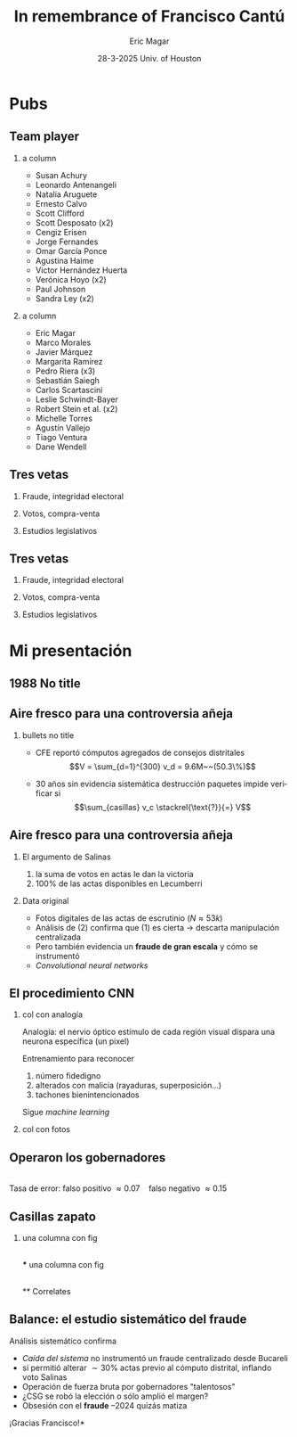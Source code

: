 #+STARTUP: showall
#+TITLE:     In remembrance of Francisco Cantú
#+AUTHOR:    Eric Magar
#+EMAIL:     emagar@itam.mx
#+DATE:      28-3-2025 \newline Univ. of Houston
#+ADDRESS:   Univ. of Houston
#+OPTIONS:   H:2 num:t toc:f \n:nil @:t ::t |:t ^:t -:t f:t *:t <:t
#+OPTIONS:   TeX:t LaTeX:t skip:nil d:nil todo:t pri:nil tags:not-in-toc
#+INFOJS_OPT: view:nil toc:nil ltoc:t mouse:underline buttons:0 path:https://orgmode.org/org-info.js
#+EXPORT_SELECT_TAGS: export
#+EXPORT_EXCLUDE_TAGS: noexport
#+LANGUAGE:  en

#+STARTUP: beamer
#+LaTeX_CLASS: beamer
#+LaTeX_CLASS_OPTIONS: [bigger]

#+BEAMER_THEME: Pittsburgh
#+BEAMER_COLOR_THEME: dove
# #+BEAMER_THEME: Rochester [height=20pt]
# #+BEAMER_COLOR_THEME: wolverine

# setting this to 2 uses one star as sections two stars as new slide
#+BEAMER_FRAME_LEVEL: 2

#+COLUMNS: %45ITEM %10BEAMER_env(Env) %10BEAMER_envargs(Env Args) %4BEAMER_col(Col) %8BEAMER_extra(Extra)

#+LATEX_HEADER: \usepackage[spanish, mexico]{babel}
#+LATEX_HEADER: \uselanguage{Spanish}
#+LATEX_HEADER: \languagepath{Spanish}

# gets rid of bottom navigation bars
#+BEAMER_HEADER: \setbeamertemplate{footline}[frame number]{}

# gets rid of bottom navigation symbols
#+BEAMER_HEADER: \setbeamertemplate{navigation symbols}{}

# adds frame number
#+BEAMER_HEADER: \expandafter\def\expandafter\insertshorttitle\expandafter{%
#+BEAMER_HEADER:   \insertshorttitle\hfill%
#+BEAMER_HEADER:   \insertframenumber}
#+BEAMER_HEADER: %  \insertframenumber\,/\,\inserttotalframenumber}

# add extended math symbols
#+LATEX_HEADER: \usepackage{mathtools}

# read external link symbol code store in current directory
# usage: \ExternalLink
#+LATEX_HEADER: \input{ext-link.tex}

# # fix include graphics with pause (.sty in current directory) 
# #+LATEX_HEADER: \usepackage{fixpauseincludegraphics}

#+LATEX_HEADER: \usepackage{transparent}

\setbeamercovered{transparent}

* Pubs
** Team player
*** a column
  :PROPERTIES:
  :BEAMER_col: 0.5
  :END:
- Susan Achury
- Leonardo Antenangeli
- Natalia Aruguete
- Ernesto Calvo
- Scott Clifford
- Scott Desposato (x2)
- Cengiz Erisen
- Jorge Fernandes
- Omar García Ponce
- Agustina Haime
- Victor Hernández Huerta
- Verónica Hoyo (x2)
- Paul Johnson
- Sandra Ley (x2)
*** a column
  :PROPERTIES:
  :BEAMER_col: 0.5
  :END:
- Eric Magar
- Marco Morales
- Javier Márquez
- Margarita Ramírez
- Pedro Riera (x3) 
- Sebastián Saiegh
- Carlos Scartascini
- Leslie Schwindt-Bayer
- Robert Stein et al. (x2)
- Michelle Torres
- Agustín Vallejo
- Tiago Ventura
- Dane Wendell
** Tres vetas
*** Fraude, integridad electoral
    :PROPERTIES:
    :BEAMER_env: block
    :END:      
    \includegraphics[width=\textwidth]{./pics/pubs1.png}
*** Votos, compra-venta
    :PROPERTIES:
    :BEAMER_env: block
    :END:      
    \includegraphics[width=\textwidth]{./pics/pubs2.png}
*** Estudios legislativos
    :PROPERTIES:
    :BEAMER_env: block
    :END:      
    \includegraphics[width=\textwidth]{./pics/pubs3.png}
** Tres vetas
*** Fraude, integridad electoral
    :PROPERTIES:
    :BEAMER_env: block
    :END:      
    \includegraphics[width=\textwidth]{./pics/pubs1s.png}
*** Votos, compra-venta
    :PROPERTIES:
    :BEAMER_env: block
    :END:      
    \transparent{0.3}\includegraphics[width=\textwidth]{./pics/pubs2.png}
*** Estudios legislativos
    :PROPERTIES:
    :BEAMER_env: block
    :END:      
    \transparent{0.3}\includegraphics[width=\textwidth]{./pics/pubs3.png}
# *** Fraude, integridad electoral
#  - Identifying Electoral Irregularities in Mexican Local Elections /AJPS/ 2014
#  - The Fingerprints of Fraud: Evidence from Mexico's 1988 Presidential Election /APSR/ 2019
#  - Fraudulent Democracy? Analysis of Argentina's Infamous Decade w Superv. Machine Learning /PA/ 2011
#  - Public Distrust in Challenged Elections: Evidence from Latin America /BJPS/ 2022
#  - Partisan Losers' Effects: Perceptions of Electoral Integrity in Mexico /ES/ 2015
#  - Waiting to Vote in the 2016 Presidential Election: Evidence from a Multi-county Study /PRQ/ 2020
#  - Right On Time: An Electoral Audit for the Publication of Vote Results /SPR/ 2019
#  - Pedagogical Value of Polling Place Observation By Students /PS/ 2018
#  - Poll Worker Recruitment: Evidence from the Mexican Case /ELJ/ 2017
# *** Voto, compra-venta de votos
#  - Groceries for Votes: The Electoral Returns of Vote-Buying /JoP/ 2019
#  - Electoral Systems and Ideological Voting /EPSR/ 2022
#  - The Effects of Election Polls in Mexico's 2018 Presidential Campaign /ES/ 2021
#  - Negative Partisanship in Latin America /LAPS/ 2022
#  - Partisan Cues and Perceived Risks /JoEPOP/ 2021
#  - Mexico: The Decline of Institutional Trust /RCP/ 2017
#  - The Utility of Unpacking Survey Bias in Multiparty Elections /IJPOR/ 2016
#  - The Nationalization of the Mexican Party System /PyG/ 2020
#  - Disgust Sensitivity and Support for Immigration Policy across Five Nations /PLS/ 2025
#  - El impacto electoral de Progresa-Oportunidades ITAM 2006
# \includegraphics[width=\textwidth]{./pics/pubs2.png}
# *** Estudios legislativos
#  - The Rise of Federal Politics in Mexico's Legislative Branch /JPLA/ 2012
#  - Selection Bias in Mexican Roll-Call Publications /PyG/ 2014
#  - Determinants of Legislative Committee Membership in Proportional Representation Systems /PP/ 2018
#  - The Politics of Committee Chairs Assignment in Ireland and Spain /PAff/ 2018
#  - Gender and Family Ties in Latin American Legislatures /P&G/ 2022
# *** Machine learning
# - Learning to See: Visual Analysis for Social Science Data /PA/ 2022
# *** Electoral system
# - Endogenous Ballot Types: The Selection of Open and Closed Lists in Colombia's Legislative elections /ES/ 2017
# 
# * Unformated from https://franciscocantu.github.io/research/
# Francisco Cantú CV Research Teaching Contact
# Research
# Disgust Sensitivity and Support for Immigration Policy across Five Nations. Politics and the Life Sciences, forthcoming (with Scott Clifford, Cengiz Erisen, and Dane G. Wendell)
# Public Distrust in Challenged Elections: Evidence from Latin America. British Journal of Political Science, Vol. 52, No. 4: 1923-1930, 2022 (with Victor Hernández-Huerta) [Ungated version]
# Electoral Systems and Ideological Voting. European Political Science Review, Vol. 14, No. 4: 463-481, 2022 (with Pedro Riera)
# Learning to See: Visual Analysis for Social Science Data. Political Analysis, Vol. 30, No. 1: 113-131, 2022 (with Michelle Torres) [Ungated version]
# Negative Partisanship in Latin America. Latin American Politics and Society, Vol. 64, No. 1: 72-92, 2022 (with Agustina Haime)
# Gender and Family Ties in Latin American Legislatures. Politics & Gender, Vol. 18, No. 1: 158-182, 2022 (with Leslie Schwindt-Bayer and Agustín Vallejo)
# Book Review: The Dictator’s Dilemma at the Ballot Box. By Masaaki Higashijima. Japanese Journal of Political Science, 2022
# The Effects of Election Polls in Mexico’s 2018 Presidential Campaign. Electoral Studies, Vol. 73, 2021 (with Javier Márquez)
# Partisan Cues and Perceived Risks. Journal of Elections, Public Opinion and Parties, Vol. 31, Sup. 1:82-95 (with Natalia Aruguete, Ernesto Calvo, Sandra Ley, Carlos Scartascini, and Tiago Ventura)
# The Nationalization of the Mexican Party System. Política y Gobierno, Vol. 23, No. 2: 1-26, 2020 (with Paul Johnson) [English version]
# Waiting to Vote in the 2016 Presidential Election: Evidence from a Multi-county Study. Political Research Quarterly, Vol. 73, No. 2: 439-453, 2020 (with Robert Stein and others)
# Right On Time: An Electoral Audit for the Publication of Vote Results. Statistics, Politics and Policy, Vol. 10, No. 2: 137–186, 2019 (with Leonardo Antenangeli) [Ungated version]
# The Fingerprints of Fraud: Evidence from Mexico’s 1988 Presidential Election. American Political Science Review, Vol. 113, No. 3: 710-726, 2019 [Ungated version]
# Groceries for Votes: The Electoral Returns of Vote-Buying. Journal of Politics, Vol. 81, No. 3: 790-804, 2019 [Ungated version]
# Determinants of Legislative Committee Membership in Proportional Representation Systems. Party Politics, Vol. 24, No. 5: 524-535, 2018 (with Pedro Riera)
# The Politics of Committee Chairs Assignment in Ireland and Spain. Parliamentary Affairs, Vol. 72, No. 1: 182-201, 2018 (with Jorge Fernandes and Pedro Riera) [Ungated version]
# Pedagogical Value of Polling Place Observation By Students. PS: Political Science &; Politics, Vol. 51, No. 4: 831-837, 2018 (with Christopher B. Mann and others)
# Poll Worker Recruitment: Evidence from the Mexican Case. Election Law Journal, Vol. 16, No.4: 495-510, 2017 (with Sandra Ley) [Ungated version]
# Mexico: The Decline of Institutional Trust. Revista de Ciencia Política, Vol. 37, No. 2: 493-517, 2017 (with Verónica Hoyo)
# Endogenous Ballot Types: The Selection of Open and Closed Lists in Colombia’s Legislative elections. Electoral Studies, Vol. 49: 136-154, 2017 (with Susan Achury and Margarita Ramirez)
# The Utility of Unpacking Survey Bias in Multiparty Elections. International Journal of Public Opinion Research, Vol. 28, No.1: 96-116, 2016 (with Verónica Hoyo and Marco Morales)
# Partisan Losers’ Effects: Perceptions of Electoral Integrity in Mexico. Electoral Studies, Vol. 39: 1-14, 2015 (with Omar García-Ponce)
# Identifying Electoral Irregularities in Mexican Local Elections. American Journal of Political Science, Vol. 58, No. 4: 936-951, 2014
# Methodological Considerations for Students of Mexican Legislative Politics: Selection Bias in Roll-Call Publications. Política y Gobierno, Vol. XXI, No. 1, 2014 (with Scott Desposato and Eric Magar)[English version]
# The Rise of Federal Politics in Mexico’s Legislative Branch. Journal of Politics in Latin America, Vol. 19, No. 4: 3-38, 2012 (with Scott Desposato)
# Fraudulent Democracy? An Analysis of Argentina’s Infamous Decade using Supervised Machine Learning. Political Analysis, Vol. 19, No. 4: 409-433, 2011 (with Sebastián Saiegh)

* Mi presentación
** 1988 No title
    :PROPERTIES:
    :BEAMER_env: fullframe
    :END:      
\includegraphics[width=\textwidth]{./pics/csg-bartlett.png}
** Aire fresco para una controversia añeja
*** bullets no title
    :PROPERTIES:
    :BEAMER_env: ignoreheading
    :END:      
- CFE reportó cómputos agregados de consejos distritales $$V = \sum_{d=1}^{300} v_d = 9.6M~~(50.3\%)$$
\pause
- 30 años sin evidencia sistemática \newline destrucción paquetes impide verificar si $$\sum_{casillas} v_c \stackrel{\text{?}}{=} V$$
** Aire fresco para una controversia añeja
*** El argumento de Salinas
    :PROPERTIES:
    :BEAMER_env: block
    :END:      
1. la suma de votos en actas le dan la victoria
2. 100% de las actas disponibles en Lecumberri
\bigskip \pause
*** Data original
    :PROPERTIES:
    :BEAMER_env: block
    :END:      
- Fotos digitales de las actas de escrutinio ($N \approx 53k$)
- Análisis de (2) confirma que (1) es cierta \newline
  $\rightarrow$ descarta manipulación centralizada
- Pero también evidencia un *fraude de gran escala* y cómo se instrumentó
- /Convolutional neural networks/

** El procedimiento CNN
*** col con analogía
  :PROPERTIES:
  :BEAMER_col: 0.55
  :END:
Analogía: el nervio óptico \newline estímulo de cada región visual dispara una neurona específica (un pixel)

\bigskip Entrenamiento para reconocer
  1. número fidedigno \includegraphics[width=.1\textwidth]{./pics/dos.png} \\
  2. alterados con malicia (rayaduras, superposición...)
  3. tachones bienintencionados

\bigskip Sigue /machine learning/
*** col con fotos
  :PROPERTIES:
  :BEAMER_col: 0.45
  :END:
    \includegraphics[width=\columnwidth]{./pics/fig1-apsr.png}
** Operaron los gobernadores
    \includegraphics[width=\textwidth]{./pics/mapa-apsr.png} \\
    \centering Tasa de error: falso positivo $\approx 0.07~~~$ falso negativo $\approx 0.15$
** Casillas zapato
*** una columna con fig
  :PROPERTIES:
  :BEAMER_col: 0.5
  :END:
    \includegraphics[width=\columnwidth]{./pics/fig4-apsr.png} \\
*** una columna con fig
  :PROPERTIES:
  :BEAMER_col: 0.5
  :END:
    \includegraphics[width=\columnwidth]{./pics/fig5-apsr.png} \\
** Correlates
#+begin_export latex
  \begin{tikzpicture}
  \node (0,0){\includegraphics[width=\textwidth]{./pics/reg-apsr.png}};
  \fill[draw,fill=none,red,thick] (-1.1,2.6) -- (-0.1,2.6) -- (-0.1,1.1) -- (-1.1,1.1) -- (-1.1,2.6);
  \end{tikzpicture}
#+end_export
** Balance: el estudio sistemático del fraude
Análisis sistemático confirma

- /Caída del sistema/ no instrumentó un fraude centralizado desde Bucareli
- sí permitió alterar $\sim30\%$ actas previo al cómputo distrital, inflando voto Salinas
- Operación de fuerza bruta por gobernadores "talentosos"
- ¿CSG se robó la elección o sólo amplió el margen?
- Obsesión con el *fraude* \newline
  1997--2024 quizás matiza

\pause \bigskip \centering *¡Gracias Francisco!*
# - CNN clasifica las actas manipuladas, no manipuladas y dudosas
# - Al concatenar los patrones detectados por los filtros con los de imágenes vecinas, el modelo adquiere la capacidad de detectar las formas  --- en este caso, los números 0 al 9, así como rayaduras, tachones, dígitos superpuestos, etc.
# - Las analiza con Convolutional Neural Networks (Redes Neuronales Convolucionadas). Método para analizar imágenes mediante machine learning autónomo. Analogía es el nervio óptico con ojo inmóvil, donde un estímulo visual en cada región de visión (cada pixel) dispara una neurona específica y única. El modelo consiste en una imagen original (un acta digitalizada), una o más capas ocultas (las posibles alteraciones a la imagen original), y una imagen final (la sustracción de las capas ocultas de la imagen original).
# - Math: A convolution is an integral that expresses the amount of overlap of one function g as it is shifted over another function f (https://mathworld.wolfram.com/Convolution.html).
# - Convolution = 1) a thing that is complex and difficult to follow; 2) a coil or twist, especially one of many. Similar: complexity intricacy complication twist contortion. Retorcido enmarañado. Como cuando deshaces pelo anudado, más fácil proceder por mechoncitos que con toda una maraña.
# - Reforma electoral 1985? facilitó manipulación hormiga de actas
#   - Molinar: - Código Federal Electoral 1987 entregó el control absoluto de la Comisión Federal Electoral y sus órganos estatales y distritales al PRI (voto ponderado), los votos de [los partidos paraestatales], antes indispensables, dejaron de ser necesarios. 
# - Gobernadores eran agentes del esfuerzo alterador
# - Evidencia: detecta indicios de alteración en alrededor de una tercera parte ~50mil imágenes de actas de escrutinio. Las imágenes clasificadas como alteradas son sistemáticamente más probables en casillas sin representantes de partidos opositores y de estados con gobernadores con experiencia electoral y/o personalmente cercanos a CSG. 


